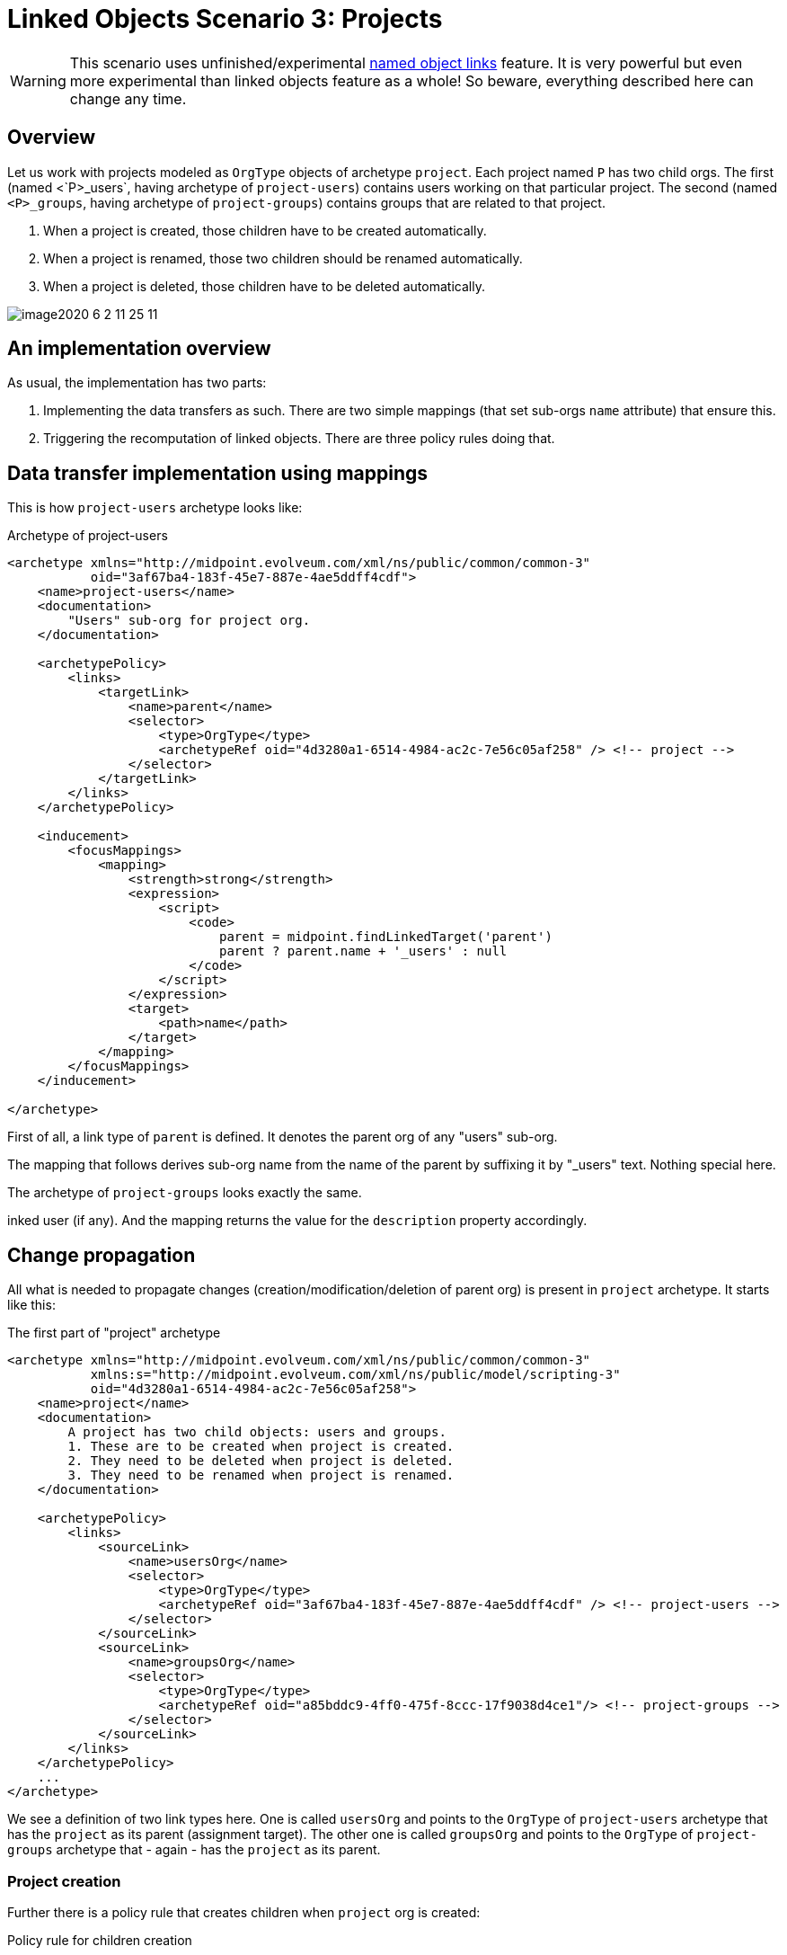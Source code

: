 = Linked Objects Scenario 3: Projects
:page-nav-title: Scenario 3: Projects
:page-wiki-name: Linked objects scenario 3: Projects
:page-wiki-id: 52002935
:page-wiki-metadata-create-user: mederly
:page-wiki-metadata-create-date: 2020-06-02T01:10:26.344+02:00
:page-wiki-metadata-modify-user: mederly
:page-wiki-metadata-modify-date: 2020-06-02T11:25:15.965+02:00
:page-toc: top

[WARNING]
====
This scenario uses unfinished/experimental xref:/midpoint/reference/synchronization/linked-objects/named-object-links/[named object links] feature.
It is very powerful but even more experimental than linked objects feature as a whole!
So beware, everything described here can change any time.
====

== Overview

Let us work with projects modeled as `OrgType` objects of archetype `project`. Each project named `P` has two child orgs.
The first (named <`P>_users`, having archetype of `project-users`) contains users working on that particular project.
The second (named `<P>_groups`, having archetype of `project-groups`) contains groups that are related to that project.

. When a project is created, those children have to be created automatically.

. When a project is renamed, those two children should be renamed automatically.

. When a project is deleted, those children have to be deleted automatically.

image::image2020-6-2_11-25-11.png[]

== An implementation overview

As usual, the implementation has two parts:

. Implementing the data transfers as such.
There are two simple mappings (that set sub-orgs `name` attribute) that ensure this.

. Triggering the recomputation of linked objects.
There are three policy rules doing that.

== Data transfer implementation using mappings

This is how `project-users` archetype looks like:

.Archetype of project-users
[source,xml]
----
<archetype xmlns="http://midpoint.evolveum.com/xml/ns/public/common/common-3"
           oid="3af67ba4-183f-45e7-887e-4ae5ddff4cdf">
    <name>project-users</name>
    <documentation>
        "Users" sub-org for project org.
    </documentation>

    <archetypePolicy>
        <links>
            <targetLink>
                <name>parent</name>
                <selector>
                    <type>OrgType</type>
                    <archetypeRef oid="4d3280a1-6514-4984-ac2c-7e56c05af258" /> <!-- project -->
                </selector>
            </targetLink>
        </links>
    </archetypePolicy>

    <inducement>
        <focusMappings>
            <mapping>
                <strength>strong</strength>
                <expression>
                    <script>
                        <code>
                            parent = midpoint.findLinkedTarget('parent')
                            parent ? parent.name + '_users' : null
                        </code>
                    </script>
                </expression>
                <target>
                    <path>name</path>
                </target>
            </mapping>
        </focusMappings>
    </inducement>

</archetype>

----

First of all, a link type of `parent` is defined.
It denotes the parent org of any "users" sub-org.

The mapping that follows derives sub-org name from the name of the parent by suffixing it by "_users" text.
Nothing special here.

The archetype of `project-groups` looks exactly the same.

inked user (if any).
And the mapping returns the value for the `description` property accordingly.

== Change propagation

All what is needed to propagate changes (creation/modification/deletion of parent org) is present in `project` archetype.
It starts like this:

.The first part of "project" archetype
[source,xml]
----
<archetype xmlns="http://midpoint.evolveum.com/xml/ns/public/common/common-3"
           xmlns:s="http://midpoint.evolveum.com/xml/ns/public/model/scripting-3"
           oid="4d3280a1-6514-4984-ac2c-7e56c05af258">
    <name>project</name>
    <documentation>
        A project has two child objects: users and groups.
        1. These are to be created when project is created.
        2. They need to be deleted when project is deleted.
        3. They need to be renamed when project is renamed.
    </documentation>

    <archetypePolicy>
        <links>
            <sourceLink>
                <name>usersOrg</name>
                <selector>
                    <type>OrgType</type>
                    <archetypeRef oid="3af67ba4-183f-45e7-887e-4ae5ddff4cdf" /> <!-- project-users -->
                </selector>
            </sourceLink>
            <sourceLink>
                <name>groupsOrg</name>
                <selector>
                    <type>OrgType</type>
                    <archetypeRef oid="a85bddc9-4ff0-475f-8ccc-17f9038d4ce1"/> <!-- project-groups -->
                </selector>
            </sourceLink>
        </links>
    </archetypePolicy>
    ...
</archetype>

----

We see a definition of two link types here.
One is called `usersOrg` and points to the `OrgType` of  `project-users` archetype that has the `project` as its parent (assignment target).
The other one is called `groupsOrg` and points to the `OrgType` of  `project-groups` archetype that - again - has the `project` as its parent.



=== Project creation

Further there is a policy rule that creates children when `project` org is created:

.Policy rule for children creation
[source,xml]
----
<archetype xmlns="http://midpoint.evolveum.com/xml/ns/public/common/common-3"
           xmlns:s="http://midpoint.evolveum.com/xml/ns/public/model/scripting-3"
           oid="4d3280a1-6514-4984-ac2c-7e56c05af258">
    ...
    <inducement>
        <policyRule>
            <name>create-children-on-new-project-creation</name>
            <documentation>
                Creates children when new project is created.
            </documentation>
            <policyConstraints>
                <modification>
                    <operation>add</operation>
                </modification>
            </policyConstraints>
            <policyActions>
                <scriptExecution>
                    <!-- no object spec, so executed on the object itself -->
                    <executeScript>
                        <s:pipeline>
                            <s:execute>
                                <s:script>
                                    <code>
                                        // Returning two objects - they will be created in the second action
                                        [midpoint.createLinkedSource('usersOrg'),
                                         midpoint.createLinkedSource('groupsOrg')]
                                    </code>
                                </s:script>
                                <s:outputTypeName>OrgType</s:outputTypeName>
                            </s:execute>
                            <s:add/> <!-- creates objects prepared above -->
                        </s:pipeline>
                    </executeScript>
                </scriptExecution>
            </policyActions>
        </policyRule>
    </inducement>
    ...
</archetype>

----

It is executed against the `project` org itself - no linkSource/linkTarget specification is there.
And it is a two-step pipeline:

. The first step uses `midpoint.createLinkedSource` method (of PoC quality only, rather unfinished) to create objects from the respective link type specifications.
Those objects are very simple, each one contains only a reference to its parent (the project) and its archetype (derived from the link type).
Everything else is computed from the archetype itself in the second step.

. And the second step i.e. `s:add` action creates the objects.

=== Project deletion

What about deletion?

.Policy rule for children deletion
[source,xml]
----
<archetype xmlns="http://midpoint.evolveum.com/xml/ns/public/common/common-3"
           xmlns:s="http://midpoint.evolveum.com/xml/ns/public/model/scripting-3"
           oid="4d3280a1-6514-4984-ac2c-7e56c05af258">
    ...
    <!--
     Actually, this one is fake: assignments/inducements are NOT evaluated on object deletion (yet).
     So the same rule is included as a global policy rule in system configuration.
     -->
    <inducement>
        <policyRule>
            <name>delete-children-on-project-deletion</name>
            <documentation>
                Deletes children when project is deleted.
            </documentation>
            <policyConstraints>
                <modification>
                    <operation>delete</operation>
                </modification>
            </policyConstraints>
            <policyActions>
                <scriptExecution>
                    <object>
                        <namedLinkSource>usersOrg</namedLinkSource>
                        <namedLinkSource>groupsOrg</namedLinkSource>
                    </object>
                    <executeScript>
                        <s:delete/>
                    </executeScript>
                </scriptExecution>
            </policyActions>
        </policyRule>
    </inducement>
    ...
</archetype>

----

The policy rule should look like the above.
Unfortunately, those assigned rules are ignored on object deletion, so we must place this rule into system configuration as a global policy rule instead:

.Global policy rule for children deletion
[source,xml]
----
<!-- This role is here because of assignments not being applied on object deletion. -->
<globalPolicyRule>
    <focusSelector>
        <type>OrgType</type>
        <archetypeRef oid="4d3280a1-6514-4984-ac2c-7e56c05af258" /> <!-- project -->
    </focusSelector>
    <name>delete-children-on-project-deletion</name>
    <documentation>
        Deletes children when project is deleted.
    </documentation>
    <policyConstraints>
        <modification>
            <operation>delete</operation>
        </modification>
    </policyConstraints>
    <policyActions>
        <scriptExecution>
            <object>
                <namedLinkSource>usersOrg</namedLinkSource>
                <namedLinkSource>groupsOrg</namedLinkSource>
            </object>
            <executeScript>
                <s:delete/>
            </executeScript>
        </scriptExecution>
    </policyActions>
</globalPolicyRule>

----

=== Project modification (renaming)

And, finally this is the policy rule dealing with project renaming:

[source,xml]
----
<archetype xmlns="http://midpoint.evolveum.com/xml/ns/public/common/common-3"
           xmlns:s="http://midpoint.evolveum.com/xml/ns/public/model/scripting-3"
           oid="4d3280a1-6514-4984-ac2c-7e56c05af258">
    ...
    <inducement>
        <policyRule>
            <name>recompute-children-on-project-rename</name>
            <documentation>
                Recomputes children when the project is renamed.
            </documentation>
            <policyConstraints>
                <modification>
                    <operation>modify</operation>
                    <item>name</item>
                </modification>
            </policyConstraints>
            <policyActions>
                <scriptExecution>
                    <object>
                        <namedLinkSource>usersOrg</namedLinkSource>
                        <namedLinkSource>groupsOrg</namedLinkSource>
                    </object>
                    <executeScript>
                        <s:recompute/>
                    </executeScript>
                </scriptExecution>
            </policyActions>
        </policyRule>
    </inducement>
</archetype>
----

It is quite self-describing.

Only a small note here: `<namedLinkSource>X</namedLinkSource>` element is, in fact, a shortcut for `<linkSource><linkType>X</linkType></linkSource>`. We'll see if it should be preserved in the future or if it will be discontinued because of redundancy.

Complete configuration for this scenario is in link:https://github.com/Evolveum/midpoint/tree/master/model/model-intest/src/test/resources/linked/projects[https://github.com/Evolveum/midpoint/tree/master/model/model-intest/src/test/resources/linked/projects] directory (and system configuration in the parent one).